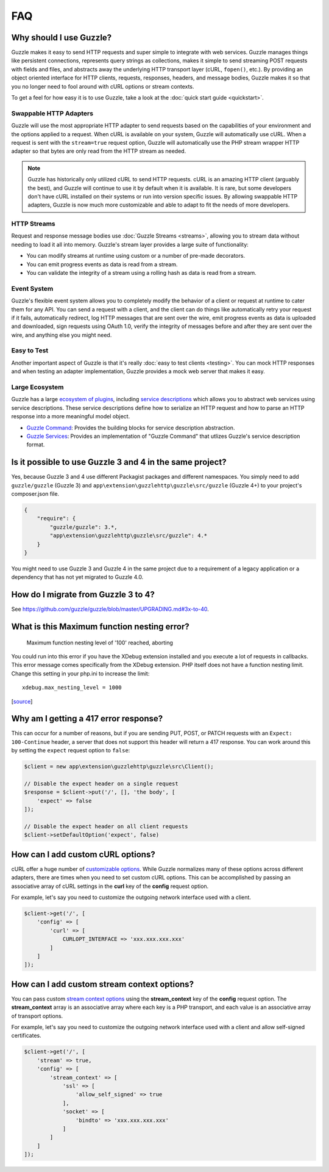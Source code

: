 ===
FAQ
===

Why should I use Guzzle?
========================

Guzzle makes it easy to send HTTP requests and super simple to integrate with
web services. Guzzle manages things like persistent connections, represents
query strings as collections, makes it simple to send streaming POST requests
with fields and files, and abstracts away the underlying HTTP transport layer
(cURL, ``fopen()``, etc.). By providing an object oriented interface for HTTP
clients, requests, responses, headers, and message bodies, Guzzle makes it so
that you no longer need to fool around with cURL options or stream contexts.

To get a feel for how easy it is to use Guzzle, take a look at the
:doc:`quick start guide <quickstart>`.

Swappable HTTP Adapters
-----------------------

Guzzle will use the most appropriate HTTP adapter to send requests based on the
capabilities of your environment and the options applied to a request. When
cURL is available on your system, Guzzle will automatically use cURL. When a
request is sent with the ``stream=true`` request option, Guzzle will
automatically use the PHP stream wrapper HTTP adapter so that bytes are only
read from the HTTP stream as needed.

.. note::

    Guzzle has historically only utilized cURL to send HTTP requests. cURL is
    an amazing HTTP client (arguably the best), and Guzzle will continue to use
    it by default when it is available. It is rare, but some developers don't
    have cURL installed on their systems or run into version specific issues.
    By allowing swappable HTTP adapters, Guzzle is now much more customizable
    and able to adapt to fit the needs of more developers.

HTTP Streams
------------

Request and response message bodies use :doc:`Guzzle Streams <streams>`,
allowing you to stream data without needing to load it all into memory.
Guzzle's stream layer provides a large suite of functionality:

- You can modify streams at runtime using custom or a number of
  pre-made decorators.
- You can emit progress events as data is read from a stream.
- You can validate the integrity of a stream using a rolling hash as data is
  read from a stream.

Event System
------------

Guzzle's flexible event system allows you to completely modify the behavior
of a client or request at runtime to cater them for any API. You can send a
request with a client, and the client can do things like automatically retry
your request if it fails, automatically redirect, log HTTP messages that are
sent over the wire, emit progress events as data is uploaded and downloaded,
sign requests using OAuth 1.0, verify the integrity of messages before and
after they are sent over the wire, and anything else you might need.

Easy to Test
------------

Another important aspect of Guzzle is that it's really
:doc:`easy to test clients <testing>`. You can mock HTTP responses and when
testing an adapter implementation, Guzzle provides a mock web server that
makes it easy.

Large Ecosystem
---------------

Guzzle has a large `ecosystem of plugins <http://guzzle.readthedocs.org/en/latest/index.html#http-components>`_,
including `service descriptions <https://github.com/guzzle/guzzle-services>`_
which allows you to abstract web services using service descriptions. These
service descriptions define how to serialize an HTTP request and how to parse
an HTTP response into a more meaningful model object.

- `Guzzle Command <https://github.com/guzzle/command>`_: Provides the building
  blocks for service description abstraction.
- `Guzzle Services <https://github.com/guzzle/guzzle-services>`_: Provides an
  implementation of "Guzzle Command" that utlizes Guzzle's service description
  format.

Is it possible to use Guzzle 3 and 4 in the same project?
=========================================================

Yes, because Guzzle 3 and 4 use different Packagist packages and different
namespaces. You simply need to add ``guzzle/guzzle`` (Guzzle 3) and
``app\extension\guzzlehttp\guzzle\src/guzzle`` (Guzzle 4+) to your project's composer.json file.

.. code-block:: javascript

    {
        "require": {
            "guzzle/guzzle": 3.*,
            "app\extension\guzzlehttp\guzzle\src/guzzle": 4.*
        }
    }

You might need to use Guzzle 3 and Guzzle 4 in the same project due to a
requirement of a legacy application or a dependency that has not yet migrated
to Guzzle 4.0.

How do I migrate from Guzzle 3 to 4?
====================================

See https://github.com/guzzle/guzzle/blob/master/UPGRADING.md#3x-to-40.

What is this Maximum function nesting error?
============================================

    Maximum function nesting level of '100' reached, aborting

You could run into this error if you have the XDebug extension installed and
you execute a lot of requests in callbacks.  This error message comes
specifically from the XDebug extension. PHP itself does not have a function
nesting limit. Change this setting in your php.ini to increase the limit::

    xdebug.max_nesting_level = 1000

[`source <http://stackoverflow.com/a/4293870/151504>`_]

Why am I getting a 417 error response?
======================================

This can occur for a number of reasons, but if you are sending PUT, POST, or
PATCH requests with an ``Expect: 100-Continue`` header, a server that does not
support this header will return a 417 response. You can work around this by
setting the ``expect`` request option to ``false``:

.. code-block:: php

    $client = new app\extension\guzzlehttp\guzzle\src\Client();

    // Disable the expect header on a single request
    $response = $client->put('/', [], 'the body', [
        'expect' => false
    ]);

    // Disable the expect header on all client requests
    $client->setDefaultOption('expect', false)

How can I add custom cURL options?
==================================

cURL offer a huge number of `customizable options <http://us1.php.net/curl_setopt>`_.
While Guzzle normalizes many of these options across different adapters, there
are times when you need to set custom cURL options. This can be accomplished
by passing an associative array of cURL settings in the **curl** key of the
**config** request option.

For example, let's say you need to customize the outgoing network interface
used with a client.

.. code-block:: php

    $client->get('/', [
        'config' => [
            'curl' => [
                CURLOPT_INTERFACE => 'xxx.xxx.xxx.xxx'
            ]
        ]
    ]);

How can I add custom stream context options?
============================================

You can pass custom `stream context options <http://www.php.net/manual/en/context.php>`_
using the **stream_context** key of the **config** request option. The
**stream_context** array is an associative array where each key is a PHP
transport, and each value is an associative array of transport options.

For example, let's say you need to customize the outgoing network interface
used with a client and allow self-signed certificates.

.. code-block:: php

    $client->get('/', [
        'stream' => true,
        'config' => [
            'stream_context' => [
                'ssl' => [
                    'allow_self_signed' => true
                ],
                'socket' => [
                    'bindto' => 'xxx.xxx.xxx.xxx'
                ]
            ]
        ]
    ]);
